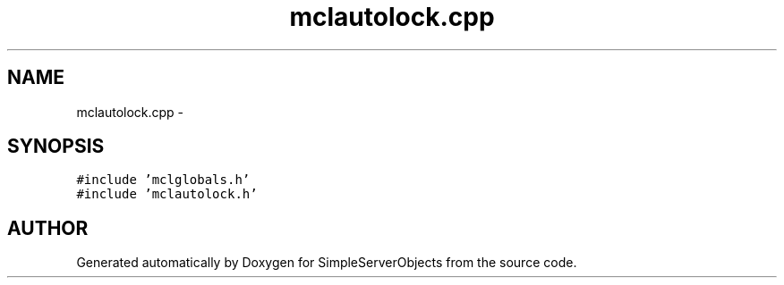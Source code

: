 .TH "mclautolock.cpp" 3 "25 Sep 2001" "SimpleServerObjects" \" -*- nroff -*-
.ad l
.nh
.SH NAME
mclautolock.cpp \- 
.SH SYNOPSIS
.br
.PP
\fC#include 'mclglobals.h'\fP
.br
\fC#include 'mclautolock.h'\fP
.br

.SH "AUTHOR"
.PP 
Generated automatically by Doxygen for SimpleServerObjects from the source code.